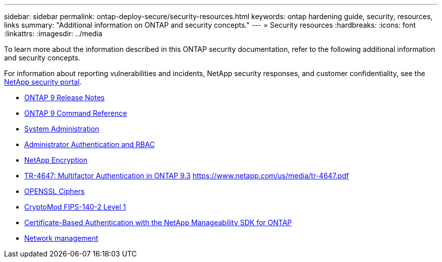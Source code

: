 ---
sidebar: sidebar
permalink: ontap-deploy-secure/security-resources.html
keywords: ontap hardening guide, security, resources, links
summary: "Additional information on ONTAP and security concepts."
---
= Security resources
:hardbreaks:
:icons: font
:linkattrs:
:imagesdir: ../media

[.lead]

To learn more about the information described in this ONTAP security documentation, refer to the following additional information and security concepts.

For information about reporting vulnerabilities and incidents, NetApp security responses, and customer confidentiality, see the link:http://www.netapp.com/us/legal/security/contact/index.aspx[NetApp security portal^].

* https://library.netapp.com/ecm/ecm_download_file/ECMLP2492508[ONTAP 9 Release Notes^]
* link:../ontap/index.html[ONTAP 9 Command Reference]
* link:../system-admin/index.html[System Administration]
* link:../authentication/workflow-concept.html[Administrator Authentication and RBAC]
* link:../security-encryption/index.html[NetApp Encryption]
* link:http://www.netapp.com/us/media/tr-4647.pdf[TR-4647: Multifactor Authentication in ONTAP 9.3^] https://www.netapp.com/us/media/tr-4647.pdf
* https://www.openssl.org/docs/man1.0.2/man1/ciphers.html[OPENSSL Ciphers^]
* https://csrc.nist.gov/projects/cryptographic-module-validation-program/certificate/4144[CryptoMod FIPS-140-2 Level 1^]
* https://netapp.io/2016/11/08/certificate-based-authentication-netapp-manageability-sdk-ontap/[Certificate-Based Authentication with the NetApp Manageability SDK for ONTAP^]
* https://docs.netapp.com/us-en/ontap/network-management/index.html[Network management]

//6-24-24 ontapdoc-1938
